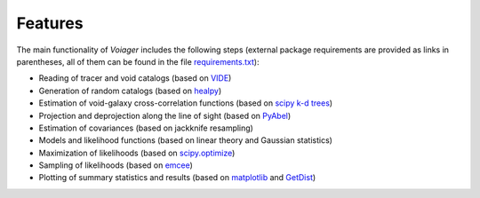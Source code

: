 .. _features:

Features
========

The main functionality of *Voiager* includes the following steps (external package requirements are provided as links in parentheses, all of them can be found in the file `requirements.txt <requirements.txt>`_):

- Reading of tracer and void catalogs (based on `VIDE <https://bitbucket.org/cosmicvoids/vide_public/wiki/Home/>`_)
- Generation of random catalogs (based on `healpy <https://healpy.readthedocs.io/>`_)
- Estimation of void-galaxy cross-correlation functions (based on `scipy k-d trees <https://docs.scipy.org/doc/scipy/reference/generated/scipy.spatial.KDTree.html#scipy.spatial.KDTree>`_)
- Projection and deprojection along the line of sight (based on `PyAbel <https://pyabel.readthedocs.io>`_)
- Estimation of covariances (based on jackknife resampling)
- Models and likelihood functions (based on linear theory and Gaussian statistics)
- Maximization of likelihoods (based on `scipy.optimize <https://docs.scipy.org/doc/scipy/tutorial/optimize.html>`_)
- Sampling of likelihoods (based on `emcee <https://emcee.readthedocs.io/>`_)
- Plotting of summary statistics and results (based on `matplotlib <https://matplotlib.org/>`_ and `GetDist <https://getdist.readthedocs.io/>`_)


